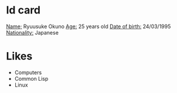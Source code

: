 * Id card
  _Name;_ Ryuusuke Okuno
  _Age:_ 25 years old
  _Date of birth:_ 24/03/1995
  _Nationality:_ Japanese

* Likes
  + Computers
  + Common Lisp
  + Linux
